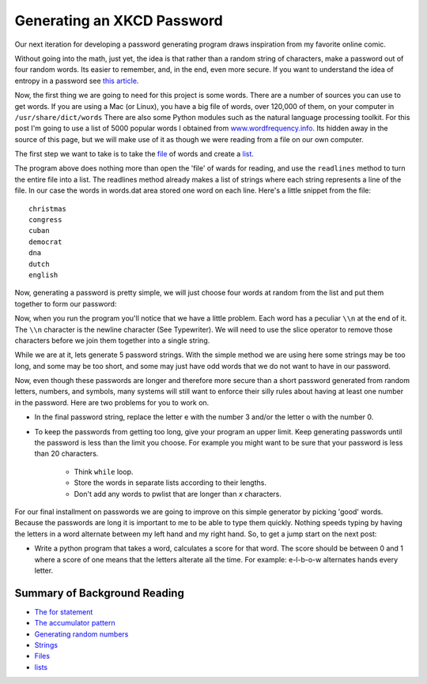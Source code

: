 Generating an XKCD Password
===========================

Our next iteration for developing a password generating program draws inspiration
from my favorite online comic.

.. image:: http://imgs.xkcd.com/comics/password_strength.png
   :width: 500


Without going into the math, just yet, the idea is that rather than a random
string of characters, make a password out of four random words.  Its easier to
remember, and, in the end,  even more secure.  If you want to understand the idea
of entropy in a password see `this article <http://en.wikipedia.org/wiki/Password_strength#Entropy_as_a_measure_of_password_strength>`_.

Now, the first thing we are going to need for this project is some words.  There
are a number of sources you can use to get words.  If you are using a Mac (or Linux), you
have a big file of words, over 120,000 of them, on your computer in ``/usr/share/dict/words``  There are
also some Python modules such as the natural language processing toolkit.  For
this post I'm going to use a list of 5000 popular words I obtained from
`www.wordfrequency.info <http://www.wordfrequency.info>`_.  Its hidden away in the source
of this page, but we will make use of it as though we were reading from a file on
our own computer.

.. raw:: html

    <pre id="words.dat" style="display:none">
    a
    abandon
    ability
    able
    abortion
    about
    about
    above
    above
    african
    african
    aids
    am
    american
    american
    arab
    arab
    asian
    bible
    british
    canadian
    catholic
    catholic
    ceo
    chinese
    christian
    christian
    christianity
    christmas
    congress
    cuban
    democrat
    dna
    dutch
    english
    english
    european
    european
    french
    french
    german
    german
    god
    greek
    hispanic
    i
    indian
    indian
    internet
    iraqi
    irish
    islam
    islamic
    israeli
    israeli
    italian
    japanese
    japanese
    jew
    jewish
    korean
    latin
    mexican
    mr
    mrs
    ms
    muslim
    muslim
    ok
    olympic
    olympics
    palestinian
    palestinian
    pc
    persian
    pm
    republican
    roman
    russian
    russian
    senate
    soviet
    spanish
    supreme
    t
    thanksgiving
    tv
    united
    abroad
    absence
    absolute
    absolutely
    absorb
    abstract
    abuse
    abuse
    academic
    accelerate
    accent
    accept
    acceptable
    acceptance
    access
    access
    accessible
    accident
    accommodate
    accompany
    accomplish
    accomplishment
    according
    account
    account
    accountability
    accounting
    accuracy
    accurate
    accurately
    accusation
    accuse
    achieve
    achievement
    acid
    acknowledge
    acquire
    acquisition
    across
    across
    act
    act
    action
    active
    actively
    activist
    activity
    actor
    actress
    actual
    actually
    ad
    adapt
    add
    added
    addition
    addition
    additional
    address
    address
    adequate
    adjust
    adjustment
    administer
    administration
    administrative
    administrator
    admire
    admission
    admit
    adolescent
    adopt
    adoption
    adult
    advance
    advance
    advanced
    advantage
    adventure
    advertising
    advice
    advise
    adviser
    advocate
    advocate
    aesthetic
    affair
    affect
    afford
    afraid
    after
    after
    afternoon
    afterward
    again
    against
    age
    age
    agency
    agenda
    agent
    aggression
    aggressive
    ago
    agree
    agreement
    agricultural
    agriculture
    ah
    ahead
    ahead
    aid
    aid
    aide
    aim
    aim
    air
    aircraft
    airline
    airplane
    airport
    aisle
    alarm
    album
    alcohol
    alien
    alike
    alive
    all
    all
    allegation
    alleged
    allegedly
    alley
    alliance
    allow
    ally
    almost
    alone
    alone
    along
    along
    alongside
    already
    also
    alter
    alternative
    alternative
    although
    altogether
    aluminum
    always
    amazing
    ambassador
    ambition
    ambitious
    amendment
    amid
    among
    amount
    analysis
    analyst
    analyze
    ancestor
    ancient
    and
    and
    angel
    anger
    angle
    angry
    animal
    ankle
    anniversary
    announce
    announcement
    annual
    annually
    anonymous
    another
    another
    answer
    answer
    anticipate
    anxiety
    anxious
    any
    any
    anybody
    anymore
    anyone
    anything
    anyway
    anywhere
    apart
    apart
    apartment
    apologize
    apology
    apparent
    apparently
    appeal
    appeal
    appear
    appearance
    apple
    application
    apply
    appoint
    appointment
    appreciate
    appreciation
    approach
    approach
    appropriate
    approval
    approve
    approximately
    architect
    architecture
    area
    arena
    argue
    argument
    arise
    arm
    arm
    armed
    army
    around
    around
    arrange
    arrangement
    array
    arrest
    arrest
    arrival
    arrive
    arrow
    art
    article
    articulate
    artifact
    artificial
    artist
    artistic
    as
    as
    as
    ash
    aside
    ask
    asleep
    aspect
    ass
    assault
    assemble
    assembly
    assert
    assess
    assessment
    asset
    assign
    assignment
    assist
    assistance
    assistant
    assistant
    associate
    associate
    associate
    associated
    association
    assume
    assumption
    assure
    astronomer
    at
    athlete
    athletic
    atmosphere
    atop
    attach
    attack
    attack
    attempt
    attempt
    attend
    attendance
    attention
    attitude
    attorney
    attract
    attraction
    attractive
    attribute
    auction
    audience
    aunt
    author
    authority
    authorize
    auto
    automatic
    automatically
    automobile
    autonomy
    availability
    available
    average
    average
    average
    avoid
    await
    awake
    award
    award
    aware
    awareness
    away
    away
    awful
    baby
    back
    back
    back
    background
    backyard
    bacteria
    bad
    badly
    bag
    bake
    balance
    balance
    balanced
    ball
    balloon
    ballot
    ban
    ban
    banana
    band
    bank
    banker
    banking
    bankruptcy
    bar
    bare
    barely
    barn
    barrel
    barrier
    base
    base
    baseball
    basement
    basic
    basically
    basis
    basket
    basketball
    bat
    bath
    bathroom
    battery
    battle
    battle
    bay
    be
    beach
    beam
    bean
    bear
    bear
    beard
    beast
    beat
    beat
    beautiful
    beauty
    because
    because
    become
    bed
    bedroom
    bee
    beef
    beer
    before
    before
    before
    beg
    begin
    beginning
    behalf
    behave
    behavior
    behavioral
    behind
    behind
    being
    belief
    believe
    bell
    belly
    belong
    below
    below
    belt
    bench
    bend
    beneath
    benefit
    benefit
    beside
    besides
    besides
    best
    best
    bet
    bet
    better
    better
    between
    beyond
    beyond
    bias
    bicycle
    bid
    big
    bike
    bill
    billion
    bind
    biography
    biological
    biology
    bird
    birth
    birthday
    bishop
    bit
    bit
    bite
    bite
    bitter
    black
    black
    blade
    blame
    blank
    blanket
    blast
    blend
    bless
    blessing
    blind
    blink
    block
    block
    blond
    blood
    bloody
    blow
    blow
    blue
    blue
    board
    boast
    boat
    body
    boil
    bold
    bolt
    bomb
    bomb
    bombing
    bond
    bone
    bonus
    book
    boom
    boost
    boot
    booth
    border
    boring
    born
    borrow
    boss
    both
    both
    bother
    bottle
    bottom
    bottom
    bounce
    boundary
    bow
    bow
    bowl
    box
    boy
    boyfriend
    brain
    brake
    branch
    brand
    brave
    bread
    break
    break
    breakfast
    breast
    breath
    breathe
    breathing
    breeze
    brick
    bride
    bridge
    brief
    briefly
    bright
    brilliant
    bring
    broad
    broadcast
    broadcast
    broken
    broker
    bronze
    brother
    brown
    brush
    brush
    brutal
    bubble
    buck
    bucket
    buddy
    budget
    bug
    build
    builder
    building
    bulb
    bulk
    bull
    bullet
    bunch
    burden
    bureau
    burn
    burning
    burst
    bury
    bus
    bush
    business
    businessman
    busy
    but
    but
    butt
    butter
    butterfly
    button
    buy
    buyer
    by
    by
    cab
    cabin
    cabinet
    cable
    cage
    cake
    calculate
    calculation
    calendar
    call
    call
    calm
    calm
    camera
    camp
    campaign
    campus
    can
    can
    cancel
    cancer
    candidate
    candle
    candy
    canvas
    cap
    capability
    capable
    capacity
    capital
    captain
    capture
    car
    carbohydrate
    carbon
    card
    care
    care
    career
    careful
    carefully
    cargo
    carpet
    carrier
    carrot
    carry
    cart
    cartoon
    carve
    case
    case
    cash
    casino
    cast
    cast
    casual
    casualty
    cat
    catalog
    catch
    catch
    category
    cattle
    cause
    cause
    cave
    cease
    ceiling
    celebrate
    celebration
    celebrity
    cell
    cemetery
    center
    central
    century
    ceremony
    certain
    certainly
    chain
    chair
    chairman
    challenge
    challenge
    chamber
    champion
    championship
    chance
    change
    change
    changing
    channel
    chaos
    chapter
    character
    characteristic
    characterize
    charge
    charge
    charge
    charity
    charm
    chart
    charter
    chase
    cheap
    cheat
    check
    check
    cheek
    cheer
    cheese
    chef
    chemical
    chemical
    chemistry
    chest
    chew
    chicken
    chief
    chief
    child
    childhood
    chill
    chin
    chip
    chocolate
    choice
    cholesterol
    choose
    chop
    chronic
    chunk
    church
    cigarette
    circle
    circle
    circuit
    circumstance
    cite
    citizen
    citizenship
    city
    civic
    civil
    civilian
    civilian
    civilization
    claim
    claim
    class
    classic
    classical
    classify
    classroom
    clay
    clean
    clean
    clear
    clear
    clearly
    clerk
    click
    client
    cliff
    climate
    climb
    cling
    clinic
    clinical
    clip
    clock
    close
    close
    close
    closed
    closely
    closer
    closest
    closet
    cloth
    clothes
    clothing
    cloud
    club
    clue
    cluster
    coach
    coach
    coal
    coalition
    coast
    coastal
    coat
    cocaine
    code
    coffee
    cognitive
    coin
    cold
    cold
    collaboration
    collapse
    collapse
    collar
    colleague
    collect
    collection
    collective
    collector
    college
    colonial
    colony
    color
    color
    colorful
    column
    columnist
    combat
    combination
    combine
    combined
    come
    comedy
    comfort
    comfortable
    coming
    command
    command
    commander
    comment
    comment
    commercial
    commission
    commissioner
    commit
    commitment
    committee
    commodity
    common
    commonly
    communicate
    communication
    community
    companion
    company
    comparable
    compare
    comparison
    compel
    compelling
    compensation
    compete
    competition
    competitive
    competitor
    complain
    complaint
    complete
    complete
    completely
    complex
    complex
    complexity
    compliance
    complicated
    comply
    component
    compose
    composition
    compound
    comprehensive
    comprise
    compromise
    compromise
    computer
    concede
    conceive
    concentrate
    concentration
    concept
    conception
    concern
    concern
    concerned
    concerning
    concert
    conclude
    conclusion
    concrete
    condemn
    condition
    conduct
    conduct
    conference
    confess
    confession
    confidence
    confident
    confirm
    conflict
    confront
    confrontation
    confuse
    confusion
    congressional
    connect
    connection
    conscience
    conscious
    consciousness
    consecutive
    consensus
    consent
    consequence
    consequently
    conservation
    conservative
    conservative
    consider
    considerable
    considerably
    consideration
    consist
    consistent
    consistently
    conspiracy
    constant
    constantly
    constitute
    constitution
    constitutional
    constraint
    construct
    construction
    consult
    consultant
    consume
    consumer
    consumption
    contact
    contact
    contain
    container
    contemplate
    contemporary
    contend
    content
    content
    contest
    context
    continent
    continue
    continued
    continuing
    continuous
    contract
    contractor
    contrast
    contribute
    contribution
    contributor
    control
    control
    controversial
    controversy
    convenience
    convention
    conventional
    conversation
    conversion
    convert
    convey
    convict
    conviction
    convince
    convinced
    cook
    cook
    cookie
    cooking
    cool
    cool
    cooperate
    cooperation
    cooperative
    coordinate
    coordinator
    cop
    cope
    copy
    copy
    cord
    core
    corn
    corner
    corporate
    corporation
    correct
    correct
    correctly
    correlation
    correspondent
    corridor
    corruption
    cost
    cost
    costly
    costume
    cottage
    cotton
    couch
    could
    council
    counsel
    counseling
    counselor
    count
    count
    counter
    counter
    counterpart
    country
    county
    coup
    couple
    courage
    course
    course
    court
    courtroom
    cousin
    cover
    cover
    coverage
    cow
    crack
    crack
    craft
    crash
    crash
    crawl
    crazy
    cream
    create
    creation
    creative
    creativity
    creature
    credibility
    credit
    credit
    crew
    crime
    criminal
    criminal
    crisis
    criteria
    critic
    critical
    criticism
    criticize
    crop
    cross
    cross
    crowd
    crowd
    crowded
    crucial
    cruel
    cruise
    crush
    cry
    cry
    crystal
    cue
    cultural
    culture
    cup
    cure
    cure
    curiosity
    curious
    currency
    current
    currently
    curriculum
    curtain
    curve
    custody
    custom
    customer
    cut
    cut
    cute
    cycle
    dad
    daily
    daily
    dam
    damage
    damage
    damn
    dance
    dance
    dancer
    dancing
    danger
    dangerous
    dare
    dark
    dark
    darkness
    data
    database
    date
    date
    daughter
    dawn
    day
    dead
    deadline
    deadly
    deal
    deal
    dealer
    dear
    death
    debate
    debate
    debris
    debt
    debut
    decade
    decent
    decide
    decision
    deck
    declare
    decline
    decline
    decorate
    decrease
    dedicate
    deem
    deep
    deep
    deeply
    deer
    defeat
    defeat
    defend
    defendant
    defender
    defense
    defensive
    deficit
    define
    definitely
    definition
    degree
    delay
    delay
    deliberately
    delicate
    delight
    deliver
    delivery
    demand
    demand
    democracy
    democratic
    demographic
    demonstrate
    demonstration
    denial
    dense
    density
    deny
    depart
    department
    departure
    depend
    dependent
    depending
    depict
    deploy
    deposit
    depressed
    depression
    depth
    deputy
    derive
    descend
    describe
    description
    desert
    deserve
    design
    design
    designer
    desire
    desire
    desk
    desperate
    desperately
    despite
    dessert
    destination
    destroy
    destruction
    detail
    detailed
    detect
    detective
    determination
    determine
    devastating
    develop
    developer
    developing
    development
    developmental
    device
    devil
    devote
    diabetes
    diagnose
    diagnosis
    dialogue
    diamond
    diary
    dictate
    die
    diet
    differ
    difference
    different
    differently
    difficult
    difficulty
    dig
    digital
    dignity
    dilemma
    dimension
    diminish
    dining
    dinner
    dip
    diplomat
    diplomatic
    direct
    direct
    direction
    directly
    director
    dirt
    dirty
    disability
    disabled
    disagree
    disappear
    disappointed
    disappointment
    disaster
    disc
    discipline
    disclose
    discount
    discourage
    discourse
    discover
    discovery
    discrimination
    discuss
    discussion
    disease
    dish
    disk
    dismiss
    disorder
    display
    display
    dispute
    dissolve
    distance
    distant
    distinct
    distinction
    distinctive
    distinguish
    distract
    distribute
    distribution
    district
    disturb
    disturbing
    diverse
    diversity
    divide
    divine
    division
    divorce
    divorce
    do
    dock
    doctor
    doctrine
    document
    document
    documentary
    dog
    doll
    domain
    domestic
    dominant
    dominate
    donate
    donation
    donor
    door
    doorway
    dose
    dot
    double
    double
    doubt
    doubt
    dough
    down
    down
    downtown
    downtown
    dozen
    draft
    draft
    drag
    drain
    drama
    dramatic
    dramatically
    draw
    drawer
    drawing
    dream
    dream
    dress
    dress
    dried
    drift
    drill
    drink
    drink
    drinking
    drive
    drive
    driver
    driveway
    driving
    drop
    drop
    drown
    drug
    drum
    drunk
    dry
    dry
    duck
    due
    due
    dumb
    dump
    during
    dust
    duty
    dying
    dynamic
    dynamics
    e
    each
    each
    eager
    ear
    early
    early
    earn
    earnings
    earth
    earthquake
    ease
    ease
    easily
    east
    eastern
    easy
    easy
    eat
    eating
    echo
    ecological
    economic
    economically
    economics
    economist
    economy
    ecosystem
    edge
    edit
    edition
    editor
    educate
    education
    educational
    educator
    effect
    effective
    effectively
    effectiveness
    efficiency
    efficient
    effort
    egg
    ego
    eight
    eighth
    either
    either
    elaborate
    elbow
    elder
    elderly
    elect
    election
    electric
    electrical
    electricity
    electronic
    electronics
    elegant
    element
    elementary
    elephant
    elevator
    eleven
    eligible
    eliminate
    elite
    else
    elsewhere
    embarrassed
    embrace
    emerge
    emergency
    emerging
    emission
    emotion
    emotional
    emotionally
    emphasis
    emphasize
    empire
    employ
    employee
    employer
    employment
    empty
    enable
    enact
    encounter
    encounter
    encourage
    encouraging
    end
    end
    endless
    endorse
    endure
    enemy
    energy
    enforce
    enforcement
    engage
    engagement
    engine
    engineer
    engineering
    enhance
    enjoy
    enormous
    enough
    enough
    enroll
    ensure
    enter
    enterprise
    entertainment
    enthusiasm
    entire
    entirely
    entitle
    entity
    entrance
    entrepreneur
    entry
    envelope
    environment
    environmental
    envision
    epidemic
    episode
    equal
    equality
    equally
    equation
    equip
    equipment
    equity
    equivalent
    era
    error
    escape
    escape
    especially
    essay
    essence
    essential
    essentially
    establish
    establishment
    estate
    estimate
    estimate
    estimated
    etc
    ethical
    ethics
    ethnic
    evaluate
    evaluation
    even
    even
    evening
    event
    eventually
    ever
    every
    everybody
    everyday
    everyone
    everything
    everywhere
    evidence
    evident
    evil
    evil
    evolution
    evolve
    exact
    exactly
    exam
    examination
    examine
    example
    exceed
    excellent
    except
    except
    exception
    excessive
    exchange
    exchange
    excited
    excitement
    exciting
    exclude
    exclusive
    exclusively
    excuse
    excuse
    execute
    execution
    executive
    exercise
    exercise
    exhaust
    exhibit
    exhibit
    exhibition
    exist
    existence
    existing
    exit
    exotic
    expand
    expansion
    expect
    expectation
    expected
    expedition
    expense
    expensive
    experience
    experience
    experienced
    experiment
    experimental
    expert
    expertise
    explain
    explanation
    explicit
    explode
    exploit
    exploration
    explore
    explosion
    export
    expose
    exposure
    express
    expression
    extend
    extended
    extension
    extensive
    extent
    external
    extra
    extraordinary
    extreme
    extremely
    eye
    eyebrow
    fabric
    face
    face
    facilitate
    facility
    fact
    factor
    factory
    faculty
    fade
    fail
    failure
    faint
    fair
    fairly
    faith
    fall
    fall
    false
    fame
    familiar
    family
    famous
    fan
    fantastic
    fantasy
    far
    far
    far
    fare
    farm
    farmer
    fascinating
    fashion
    fast
    fast
    faster
    fat
    fat
    fatal
    fate
    father
    fatigue
    fault
    favor
    favor
    favor
    favorable
    favorite
    favorite
    fear
    fear
    feather
    feature
    feature
    federal
    fee
    feed
    feedback
    feel
    feel
    feeling
    fellow
    fellow
    female
    female
    feminist
    fence
    festival
    fever
    few
    fewer
    fiber
    fiction
    field
    fierce
    fifteen
    fifth
    fifty
    fight
    fight
    fighter
    fighting
    figure
    figure
    file
    file
    fill
    film
    filter
    final
    final
    finally
    finance
    finance
    financial
    find
    finding
    fine
    finger
    finish
    finish
    fire
    fire
    firm
    firm
    firmly
    first
    first
    fiscal
    fish
    fish
    fisherman
    fishing
    fist
    fit
    fit
    fitness
    five
    fix
    fixed
    flag
    flame
    flash
    flash
    flat
    flavor
    flee
    fleet
    flesh
    flexibility
    flexible
    flight
    flip
    float
    flood
    flood
    floor
    flour
    flow
    flow
    flower
    fluid
    fly
    fly
    flying
    focus
    focus
    fog
    fold
    folk
    follow
    following
    food
    fool
    foot
    football
    for
    for
    forbid
    force
    force
    forehead
    foreign
    foreigner
    forest
    forever
    forget
    forgive
    fork
    form
    form
    formal
    format
    formation
    former
    formerly
    formula
    forth
    fortunately
    fortune
    forty
    forum
    forward
    foster
    found
    foundation
    founder
    four
    fourth
    fraction
    fragile
    fragment
    frame
    frame
    framework
    franchise
    frankly
    fraud
    free
    free
    freedom
    freely
    freeze
    frequency
    frequent
    frequently
    fresh
    freshman
    friend
    friendly
    friendship
    from
    front
    front
    front
    frontier
    frown
    frozen
    fruit
    frustrate
    frustration
    fucking
    fuel
    full
    full
    fully
    fun
    fun
    function
    function
    functional
    fund
    fund
    fundamental
    funding
    funeral
    funny
    fur
    furniture
    furthermore
    future
    future
    gain
    gain
    galaxy
    gallery
    game
    gang
    gap
    garage
    garbage
    garden
    garlic
    gas
    gasoline
    gate
    gather
    gathering
    gay
    gaze
    gaze
    gear
    gender
    gene
    general
    general
    general
    generally
    generate
    generation
    generous
    genetic
    genius
    genre
    gentle
    gentleman
    gently
    genuine
    gesture
    get
    ghost
    giant
    giant
    gift
    gifted
    girl
    girlfriend
    give
    given
    glad
    glance
    glance
    glass
    glimpse
    global
    globe
    glory
    glove
    go
    goal
    goat
    gold
    golden
    golf
    good
    good
    govern
    government
    governor
    grab
    grace
    grade
    gradually
    graduate
    graduate
    graduation
    grain
    grand
    grandchild
    grandfather
    grandmother
    grandparent
    grant
    grant
    grape
    grasp
    grass
    grateful
    grave
    gravity
    gray
    great
    greatest
    greatly
    green
    green
    greet
    grief
    grin
    grin
    grip
    grocery
    gross
    ground
    group
    grow
    growing
    growth
    guarantee
    guarantee
    guard
    guard
    guess
    guest
    guidance
    guide
    guide
    guideline
    guilt
    guilty
    guitar
    gun
    gut
    guy
    gym
    ha
    habit
    habitat
    hair
    half
    half
    halfway
    hall
    hallway
    hand
    hand
    handful
    handle
    handle
    handsome
    hang
    happen
    happily
    happiness
    happy
    harassment
    hard
    hard
    hardly
    hardware
    harm
    harm
    harmony
    harsh
    harvest
    harvest
    hat
    hate
    haul
    have
    hay
    hazard
    he
    head
    head
    headache
    headline
    headquarters
    heal
    health
    health
    health
    health
    health
    healthy
    hear
    hearing
    heart
    heat
    heat
    heaven
    heavily
    heavy
    heel
    height
    helicopter
    hell
    hello
    helmet
    help
    help
    helpful
    hence
    her
    her
    herb
    here
    heritage
    hero
    hers
    herself
    hesitate
    hey
    hi
    hidden
    hide
    high
    high
    high
    highlight
    highly
    highway
    hike
    hill
    him
    himself
    hint
    hip
    hire
    his
    his
    historian
    historic
    historical
    historically
    history
    hit
    hit
    hockey
    hold
    hold
    hole
    holiday
    holy
    home
    home
    homeland
    homeless
    homework
    honest
    honestly
    honey
    honor
    honor
    hook
    hook
    hope
    hope
    hopefully
    horizon
    hormone
    horn
    horrible
    horror
    horse
    hospital
    host
    host
    hostage
    hostile
    hot
    hotel
    hour
    house
    house
    household
    housing
    how
    however
    hug
    huge
    huh
    human
    human
    humanity
    humor
    hundred
    hunger
    hungry
    hunt
    hunter
    hunting
    hurricane
    hurry
    hurt
    husband
    hypothesis
    ice
    icon
    idea
    ideal
    ideal
    identical
    identification
    identify
    identity
    ideological
    ideology
    ie
    if
    ignore
    ill
    illegal
    illness
    illusion
    illustrate
    image
    imagination
    imagine
    immediate
    immediately
    immigrant
    immigrant
    immigration
    immune
    impact
    implement
    implementation
    implication
    imply
    import
    importance
    important
    importantly
    impose
    impossible
    impress
    impression
    impressive
    improve
    improved
    improvement
    impulse
    in
    in
    in
    incentive
    incident
    include
    including
    income
    incorporate
    increase
    increase
    increased
    increasing
    increasingly
    incredible
    incredibly
    indeed
    independence
    independent
    index
    indicate
    indication
    indicator
    indigenous
    individual
    individual
    industrial
    industry
    inevitable
    inevitably
    infant
    infection
    inflation
    influence
    influence
    influential
    inform
    informal
    information
    infrastructure
    ingredient
    inherent
    inherit
    initial
    initially
    initiate
    initiative
    injure
    injury
    inmate
    inner
    innocent
    innovation
    innovative
    input
    inquiry
    insect
    insert
    inside
    inside
    inside
    insight
    insist
    inspection
    inspector
    inspiration
    inspire
    install
    installation
    instance
    instant
    instant
    instantly
    instead
    instead
    instinct
    institution
    institutional
    instruct
    instruction
    instructional
    instructor
    instrument
    insurance
    intact
    integrate
    integrated
    integration
    integrity
    intellectual
    intellectual
    intelligence
    intelligent
    intend
    intense
    intensity
    intent
    intention
    interact
    interaction
    interest
    interested
    interesting
    interfere
    interior
    interior
    internal
    international
    interpret
    interpretation
    interrupt
    interval
    intervention
    interview
    interview
    intimate
    into
    introduce
    introduction
    invade
    invasion
    invent
    invention
    inventory
    invest
    investigate
    investigation
    investigator
    investment
    investor
    invisible
    invitation
    invite
    involve
    involved
    involvement
    iron
    ironically
    irony
    island
    isolate
    isolated
    isolation
    issue
    issue
    it
    item
    its
    itself
    jacket
    jail
    jar
    jaw
    jazz
    jeans
    jet
    jewelry
    job
    join
    joint
    joke
    joke
    journal
    journalism
    journalist
    journey
    joy
    judge
    judge
    judgment
    judicial
    juice
    jump
    jump
    jungle
    junior
    jurisdiction
    juror
    jury
    just
    just
    justice
    justify
    keep
    key
    key
    kick
    kid
    kid
    kill
    killer
    killing
    kind
    kind
    king
    kingdom
    kiss
    kiss
    kit
    kitchen
    knee
    kneel
    knife
    knock
    know
    knowledge
    known
    lab
    label
    label
    labor
    laboratory
    lack
    lack
    ladder
    lady
    lake
    lamp
    land
    land
    landing
    landmark
    landscape
    lane
    language
    lap
    large
    largely
    laser
    last
    last
    last
    late
    late
    lately
    later
    later
    latter
    laugh
    laugh
    laughter
    launch
    launch
    laundry
    law
    lawmaker
    lawn
    lawsuit
    lawyer
    lay
    layer
    lead
    lead
    leader
    leadership
    leading
    leaf
    league
    lean
    leap
    learn
    learning
    least
    leather
    leave
    leave
    lecture
    left
    leg
    legacy
    legal
    legally
    legend
    legislation
    legislative
    legislator
    legislature
    legitimate
    lemon
    lend
    length
    lens
    less
    less
    lesson
    let
    letter
    level
    level
    liability
    liberal
    liberal
    liberty
    library
    license
    lid
    lie
    lie
    life
    lifestyle
    lifetime
    lift
    light
    light
    light
    light
    lighting
    lightly
    lightning
    like
    like
    like
    like
    like
    likelihood
    likely
    likely
    likewise
    limb
    limit
    limit
    limitation
    limited
    line
    line
    link
    link
    lion
    lip
    liquid
    liquid
    list
    list
    listen
    listener
    literally
    literary
    literature
    little
    little
    little
    live
    live
    liver
    living
    living
    load
    load
    loan
    lobby
    local
    locate
    location
    lock
    lock
    log
    logic
    logical
    lonely
    long
    long
    long
    long
    longtime
    look
    look
    loop
    loose
    lose
    loss
    lost
    lot
    lot
    lot
    lot
    lot
    lots
    loud
    loud
    love
    love
    lovely
    lover
    low
    low
    lower
    loyal
    loyalty
    luck
    lucky
    lunch
    lung
    machine
    mad
    magazine
    magic
    magic
    magnetic
    magnitude
    mail
    main
    mainly
    mainstream
    maintain
    maintenance
    major
    major
    majority
    make
    maker
    makeup
    male
    male
    mall
    man
    manage
    management
    manager
    managing
    mandate
    manipulate
    manner
    mansion
    manual
    manufacturer
    manufacturing
    many
    map
    marble
    march
    margin
    marine
    mark
    mark
    marker
    market
    market
    marketing
    marketplace
    marriage
    married
    marry
    mask
    mass
    mass
    massive
    master
    match
    match
    mate
    material
    math
    mathematics
    matter
    matter
    matter
    maximum
    may
    maybe
    mayor
    me
    meal
    mean
    mean
    mean
    meaning
    meaningful
    meantime
    meanwhile
    measure
    measure
    measurement
    meat
    mechanic
    mechanical
    mechanism
    medal
    media
    medical
    medication
    medicine
    medium
    medium
    meet
    meeting
    melt
    member
    membership
    memory
    mental
    mentally
    mention
    mention
    mentor
    menu
    merchant
    mere
    merely
    merit
    mess
    message
    metal
    metaphor
    meter
    method
    metropolitan
    middle
    middle
    middle
    midnight
    midst
    might
    migration
    mild
    military
    military
    milk
    mill
    million
    mind
    mind
    mine
    mine
    mineral
    minimal
    minimize
    minimum
    minimum
    minister
    ministry
    minor
    minority
    minute
    miracle
    mirror
    miss
    missile
    missing
    mission
    missionary
    mistake
    mix
    mix
    mixed
    mixture
    mm
    mobile
    mode
    model
    model
    moderate
    modern
    modest
    modify
    molecule
    mom
    moment
    momentum
    money
    monitor
    monitor
    monkey
    monster
    month
    monthly
    monument
    mood
    moon
    moral
    more
    more
    moreover
    morning
    mortality
    mortgage
    most
    most
    mostly
    mother
    motion
    motivate
    motivation
    motive
    motor
    mount
    mountain
    mouse
    mouth
    move
    move
    movement
    movie
    much
    much
    mud
    multiple
    municipal
    murder
    murder
    muscle
    museum
    mushroom
    music
    musical
    musician
    must
    mutter
    mutual
    my
    myself
    mysterious
    mystery
    myth
    n
    n
    nail
    naked
    name
    name
    narrative
    narrow
    nasty
    nation
    national
    nationwide
    native
    natural
    naturally
    nature
    naval
    near
    near
    near
    nearby
    nearby
    nearly
    neat
    necessarily
    necessary
    necessity
    neck
    need
    need
    needle
    negative
    negotiate
    negotiation
    neighbor
    neighborhood
    neighboring
    neither
    neither
    nerve
    nervous
    nest
    net
    net
    network
    neutral
    never
    nevertheless
    new
    newly
    news
    newspaper
    next
    next
    nice
    night
    nightmare
    nine
    no
    no
    no
    no
    no
    nobody
    nod
    noise
    nomination
    nominee
    none
    nonetheless
    nonprofit
    noon
    nor
    norm
    normal
    normally
    north
    northeast
    northern
    northwest
    nose
    not
    not
    note
    note
    notebook
    nothing
    notice
    notice
    notion
    novel
    now
    now
    nowhere
    nuclear
    number
    numerous
    nurse
    nut
    nutrient
    o
    o
    o
    o
    o
    oak
    object
    object
    objection
    objective
    obligation
    observation
    observe
    observer
    obstacle
    obtain
    obvious
    obviously
    occasion
    occasional
    occasionally
    occupation
    occupy
    occur
    ocean
    odd
    odds
    of
    off
    off
    offender
    offense
    offensive
    offer
    offer
    offering
    office
    officer
    official
    official
    officially
    often
    oh
    oil
    ok
    okay
    okay
    old
    old
    on
    on
    once
    once
    one
    one
    one
    one
    ongoing
    onion
    online
    online
    only
    only
    onto
    open
    open
    opening
    openly
    opera
    operate
    operating
    operation
    operator
    opinion
    opponent
    opportunity
    oppose
    opposed
    opposite
    opposition
    opt
    optimistic
    option
    or
    oral
    orange
    orange
    orbit
    order
    order
    ordinary
    organ
    organic
    organism
    organization
    organizational
    organize
    organized
    orientation
    origin
    original
    originally
    other
    other
    other
    others
    otherwise
    ought
    our
    ours
    ourselves
    out
    out
    outcome
    outdoor
    outfit
    outlet
    outline
    output
    outside
    outside
    outside
    outsider
    outstanding
    oven
    over
    over
    overall
    overall
    overcome
    overlook
    overnight
    oversee
    overwhelm
    overwhelming
    owe
    own
    own
    owner
    ownership
    oxygen
    pace
    pack
    pack
    package
    pad
    page
    pain
    painful
    paint
    paint
    painter
    painting
    pair
    palace
    pale
    palm
    pan
    panel
    panic
    pant
    paper
    parade
    parent
    parental
    parish
    park
    park
    parking
    part
    part
    part
    partial
    partially
    participant
    participate
    participation
    particle
    particular
    particular
    particularly
    partly
    partner
    partnership
    party
    pass
    pass
    passage
    passenger
    passing
    passion
    past
    past
    past
    past
    pasta
    pastor
    pat
    patch
    patent
    path
    patience
    patient
    patient
    patrol
    patron
    pattern
    pause
    pause
    pay
    pay
    payment
    peace
    peaceful
    peak
    peanut
    peasant
    peel
    peer
    peer
    pen
    penalty
    pencil
    pension
    people
    pepper
    per
    perceive
    perceived
    percentage
    perception
    perfect
    perfectly
    perform
    performance
    performer
    perhaps
    period
    permanent
    permission
    permit
    permit
    persist
    person
    personal
    personality
    personally
    personnel
    perspective
    persuade
    pet
    phase
    phenomenon
    philosophical
    philosophy
    phone
    photo
    photograph
    photograph
    photographer
    photography
    phrase
    physical
    physically
    physician
    physics
    piano
    pick
    pickup
    picture
    picture
    pie
    piece
    pig
    pile
    pile
    pill
    pillow
    pilot
    pin
    pine
    pink
    pioneer
    pipe
    pistol
    pit
    pitch
    pitch
    pitcher
    pizza
    place
    place
    placement
    plain
    plain
    plaintiff
    plan
    plan
    plane
    planet
    planner
    planning
    plant
    plant
    plastic
    plate
    platform
    play
    play
    player
    playoff
    plea
    plead
    pleasant
    please
    please
    pleased
    pleasure
    plenty
    plot
    plunge
    plus
    pocket
    poem
    poet
    poetry
    point
    point
    poke
    pole
    police
    policeman
    policy
    political
    politically
    politician
    politics
    poll
    pollution
    pond
    pool
    poor
    pop
    pop
    popular
    popularity
    population
    porch
    pork
    port
    portfolio
    portion
    portrait
    portray
    pose
    position
    position
    positive
    possess
    possession
    possibility
    possible
    possibly
    post
    post
    poster
    pot
    potato
    potential
    potential
    potentially
    pound
    pound
    pour
    poverty
    powder
    power
    powerful
    practical
    practically
    practice
    practice
    practitioner
    praise
    praise
    pray
    prayer
    preach
    precious
    precise
    precisely
    predator
    predict
    prediction
    prefer
    preference
    pregnancy
    pregnant
    preliminary
    premise
    premium
    preparation
    prepare
    prescription
    presence
    present
    present
    present
    presentation
    preserve
    presidency
    president
    presidential
    press
    press
    pressure
    presumably
    pretend
    pretty
    pretty
    prevail
    prevent
    prevention
    previous
    previously
    price
    pride
    priest
    primarily
    primary
    primary
    prime
    principal
    principal
    principle
    print
    print
    prior
    prior
    priority
    prison
    prisoner
    privacy
    private
    privately
    privilege
    prize
    pro
    pro
    probably
    problem
    procedure
    proceed
    process
    process
    processing
    processor
    proclaim
    produce
    producer
    product
    production
    productive
    productivity
    profession
    professional
    professional
    professor
    profile
    profit
    profound
    program
    program
    programming
    progress
    progressive
    prohibit
    project
    project
    projection
    prominent
    promise
    promise
    promising
    promote
    promotion
    prompt
    proof
    proper
    properly
    property
    proportion
    proposal
    propose
    proposed
    prosecution
    prosecutor
    prospect
    protect
    protection
    protective
    protein
    protest
    protest
    protocol
    proud
    prove
    provide
    provided
    provider
    province
    provision
    provoke
    psychological
    psychologist
    psychology
    public
    public
    public
    publication
    publicity
    publicly
    publish
    publisher
    pull
    pulse
    pump
    pump
    punch
    punish
    punishment
    purchase
    purchase
    pure
    purple
    purpose
    purse
    pursue
    pursuit
    push
    put
    puzzle
    qualify
    quality
    quantity
    quarter
    quarterback
    queen
    quest
    question
    question
    questionnaire
    quick
    quickly
    quiet
    quietly
    quit
    quite
    quote
    quote
    rabbit
    race
    race
    racial
    racism
    rack
    radar
    radiation
    radical
    radio
    rage
    rail
    railroad
    rain
    rain
    raise
    rally
    ranch
    random
    range
    range
    rank
    rank
    rape
    rapid
    rapidly
    rare
    rarely
    rat
    rate
    rate
    rather
    rather
    rather
    rating
    ratio
    rational
    raw
    re
    reach
    reach
    react
    reaction
    read
    reader
    readily
    reading
    ready
    real
    realistic
    reality
    realize
    really
    realm
    rear
    reason
    reasonable
    rebel
    rebuild
    recall
    receive
    receiver
    recent
    recently
    reception
    recession
    recipe
    recipient
    recognition
    recognize
    recommend
    recommendation
    record
    record
    recording
    recover
    recovery
    recruit
    red
    reduce
    reduction
    refer
    reference
    reflect
    reflection
    reform
    refrigerator
    refuge
    refugee
    refuse
    regain
    regard
    regard
    regard
    regarding
    regardless
    regime
    region
    regional
    register
    regret
    regular
    regularly
    regulate
    regulation
    regulator
    regulatory
    rehabilitation
    reinforce
    reject
    relate
    related
    relation
    relationship
    relative
    relative
    relatively
    relax
    release
    release
    relevant
    reliability
    reliable
    relief
    relieve
    religion
    religious
    reluctant
    rely
    remain
    remaining
    remark
    remark
    remarkable
    remember
    remind
    reminder
    remote
    removal
    remove
    render
    rent
    rent
    rental
    repair
    repair
    repeat
    repeatedly
    replace
    replacement
    reply
    report
    report
    reportedly
    reporter
    reporting
    represent
    representation
    representative
    representative
    republic
    republican
    reputation
    request
    request
    require
    required
    requirement
    rescue
    rescue
    research
    research
    researcher
    resemble
    reservation
    reserve
    reserve
    residence
    resident
    residential
    resign
    resist
    resistance
    resolution
    resolve
    resort
    resource
    respect
    respect
    respect
    respectively
    respond
    respondent
    response
    response
    responsibility
    responsible
    rest
    rest
    restaurant
    restore
    restrict
    restriction
    result
    result
    resume
    retail
    retailer
    retain
    retire
    retired
    retirement
    retreat
    return
    return
    reveal
    revelation
    revenue
    reverse
    review
    review
    revolution
    revolutionary
    reward
    reward
    rhetoric
    rhythm
    rib
    ribbon
    rice
    rich
    rid
    ride
    ride
    rider
    ridge
    ridiculous
    rifle
    right
    right
    right
    rim
    ring
    ring
    riot
    rip
    rise
    rise
    risk
    risk
    risky
    ritual
    rival
    river
    road
    robot
    rock
    rock
    rocket
    rod
    role
    roll
    roll
    rolling
    romance
    romantic
    roof
    room
    root
    root
    rope
    rose
    rough
    roughly
    round
    round
    round
    route
    routine
    routinely
    row
    royal
    rub
    rubber
    ruin
    rule
    rule
    ruling
    rumor
    run
    run
    runner
    running
    running
    rural
    rush
    rush
    sack
    sacred
    sacrifice
    sacrifice
    sad
    safe
    safely
    safety
    sail
    sake
    salad
    salary
    sale
    sales
    salmon
    salt
    same
    sample
    sanction
    sand
    sandwich
    satellite
    satisfaction
    satisfy
    sauce
    save
    saving
    say
    scale
    scan
    scandal
    scare
    scared
    scary
    scatter
    scenario
    scene
    scent
    schedule
    schedule
    scheme
    scholar
    scholarship
    school
    science
    scientific
    scientist
    scope
    score
    score
    scramble
    scratch
    scream
    screen
    screen
    screening
    screw
    script
    sculpture
    sea
    seal
    seal
    search
    search
    season
    seat
    seat
    second
    second
    secondary
    secret
    secret
    secretary
    section
    sector
    secular
    secure
    secure
    security
    see
    seed
    seek
    seem
    seemingly
    segment
    seize
    seldom
    select
    selected
    selection
    self
    self
    sell
    seller
    seminar
    senator
    send
    senior
    senior
    sensation
    sense
    sense
    sensitive
    sensitivity
    sensor
    sentence
    sentiment
    separate
    separate
    separation
    sequence
    series
    serious
    seriously
    servant
    serve
    service
    serving
    session
    set
    set
    setting
    settle
    settlement
    seven
    seventh
    several
    severe
    severely
    sex
    sexual
    sexuality
    sexually
    sexy
    shade
    shadow
    shake
    shall
    shallow
    shame
    shape
    shape
    share
    share
    shared
    shareholder
    shark
    sharp
    sharply
    she
    shed
    sheep
    sheer
    sheet
    shelf
    shell
    shelter
    shift
    shift
    shine
    ship
    ship
    shirt
    shit
    shock
    shock
    shoe
    shoot
    shooting
    shop
    shop
    shopping
    shore
    short
    short
    short
    shortage
    shortly
    shorts
    shot
    should
    shoulder
    shout
    shove
    show
    show
    shower
    shrimp
    shrink
    shrug
    shut
    shuttle
    shy
    sibling
    sick
    side
    sidewalk
    sigh
    sight
    sign
    sign
    signal
    signal
    signature
    significance
    significant
    significantly
    silence
    silent
    silk
    silly
    silver
    similar
    similarity
    similarly
    simple
    simply
    simultaneously
    sin
    since
    since
    since
    sing
    singer
    single
    sink
    sink
    sir
    sister
    sit
    site
    situation
    six
    sixth
    size
    ski
    skill
    skilled
    skin
    skip
    skirt
    skull
    sky
    slam
    slap
    slave
    slavery
    sleep
    sleep
    sleeve
    slice
    slice
    slide
    slide
    slight
    slightly
    slip
    slope
    slot
    slow
    slow
    slowly
    small
    smart
    smell
    smell
    smile
    smile
    smoke
    smoke
    smooth
    snake
    snap
    sneak
    snow
    so
    so
    so
    soak
    soap
    soar
    soccer
    social
    socially
    society
    sock
    sodium
    sofa
    soft
    soften
    softly
    software
    soil
    solar
    soldier
    sole
    solely
    solid
    solution
    solve
    some
    somebody
    someday
    somehow
    someone
    something
    sometime
    sometimes
    somewhat
    somewhere
    son
    song
    soon
    soon
    sophisticated
    sorry
    sort
    sort
    soul
    sound
    sound
    soup
    source
    south
    southeast
    southern
    southwest
    sovereignty
    space
    spare
    spark
    speak
    speaker
    special
    specialist
    specialize
    specialty
    species
    specific
    specifically
    specify
    spectacular
    spectrum
    speculate
    speculation
    speech
    speed
    speed
    spell
    spend
    spending
    sphere
    spill
    spin
    spine
    spirit
    spiritual
    spit
    spite
    split
    spokesman
    sponsor
    sponsor
    spoon
    sport
    spot
    spot
    spouse
    spray
    spread
    spread
    spring
    spring
    sprinkle
    spy
    squad
    square
    square
    squeeze
    stability
    stable
    stack
    stadium
    staff
    stage
    stair
    stake
    stance
    stand
    stand
    standard
    standard
    standing
    star
    star
    stare
    start
    start
    starter
    starting
    state
    state
    statement
    station
    statistical
    statistics
    statue
    status
    statute
    stay
    stay
    steadily
    steady
    steak
    steal
    steam
    steel
    steep
    steer
    stem
    stem
    step
    step
    stereotype
    stick
    stick
    stiff
    still
    still
    stimulate
    stimulus
    stir
    stock
    stomach
    stone
    stop
    stop
    storage
    store
    store
    storm
    story
    stove
    straight
    straight
    straighten
    strain
    strain
    strange
    stranger
    strategic
    strategy
    straw
    streak
    stream
    street
    strength
    strengthen
    stress
    stress
    stretch
    stretch
    strict
    strictly
    strike
    strike
    striking
    string
    strip
    strip
    stroke
    strong
    strongly
    structural
    structure
    struggle
    struggle
    student
    studio
    study
    study
    stuff
    stuff
    stumble
    stupid
    style
    subject
    subject
    submit
    subsequent
    subsidy
    substance
    substantial
    substantially
    subtle
    suburb
    suburban
    succeed
    success
    successful
    successfully
    such
    such
    suck
    sudden
    sudden
    suddenly
    sue
    suffer
    suffering
    sufficient
    sugar
    suggest
    suggestion
    suicide
    suit
    suit
    suitable
    suite
    sum
    summary
    summer
    summit
    sun
    sunlight
    sunny
    super
    superior
    supermarket
    supervisor
    supplier
    supply
    supply
    support
    support
    supporter
    supportive
    suppose
    supposed
    supposedly
    sure
    sure
    surely
    surface
    surgeon
    surgery
    surprise
    surprise
    surprised
    surprising
    surprisingly
    surround
    surrounding
    surveillance
    survey
    survey
    survival
    survive
    survivor
    suspect
    suspect
    suspend
    suspicion
    suspicious
    sustain
    sustainable
    swallow
    swear
    sweat
    sweater
    sweep
    sweet
    swell
    swim
    swimming
    swing
    swing
    switch
    switch
    sword
    symbol
    symbolic
    sympathy
    symptom
    syndrome
    system
    table
    tablespoon
    tackle
    tactic
    tag
    tail
    take
    tale
    talent
    talented
    talk
    talk
    tall
    tank
    tap
    tape
    target
    target
    task
    taste
    taste
    tax
    taxpayer
    tea
    teach
    teacher
    teaching
    team
    teammate
    tear
    tear
    teaspoon
    technical
    technician
    technique
    technological
    technology
    teen
    teenage
    teenager
    telephone
    telescope
    television
    tell
    temperature
    temple
    temporary
    ten
    tend
    tendency
    tender
    tennis
    tension
    tent
    term
    terms
    terrain
    terrible
    terribly
    terrific
    territory
    terror
    terrorism
    terrorist
    terrorist
    test
    test
    testify
    testimony
    testing
    text
    textbook
    texture
    than
    than
    thank
    thanks
    that
    that
    that
    the
    theater
    their
    them
    theme
    themselves
    then
    theological
    theology
    theoretical
    theory
    therapist
    therapy
    there
    there
    thereby
    therefore
    these
    they
    thick
    thigh
    thin
    thing
    think
    thinking
    third
    thirty
    this
    this
    thoroughly
    those
    though
    though
    thought
    thousand
    thread
    threat
    threaten
    three
    threshold
    thrive
    throat
    through
    through
    throughout
    throw
    thumb
    thus
    ticket
    tide
    tie
    tie
    tight
    tight
    tighten
    tightly
    tile
    till
    till
    timber
    time
    timing
    tiny
    tip
    tip
    tire
    tired
    tissue
    title
    to
    to
    tobacco
    today
    toe
    together
    toilet
    tolerance
    tolerate
    toll
    tomato
    tomorrow
    tone
    tongue
    tonight
    too
    tool
    tooth
    top
    top
    top
    top
    topic
    toss
    total
    total
    totally
    touch
    touch
    touchdown
    tough
    tour
    tourism
    tourist
    tournament
    toward
    towards
    towel
    tower
    town
    toxic
    toy
    trace
    trace
    track
    track
    trade
    trade
    trading
    tradition
    traditional
    traditionally
    traffic
    tragedy
    tragic
    trail
    trail
    trailer
    train
    train
    trainer
    training
    trait
    transaction
    transfer
    transfer
    transform
    transformation
    transit
    transition
    translate
    translation
    transmission
    transmit
    transport
    transport
    transportation
    trap
    trap
    trash
    trauma
    travel
    travel
    traveler
    tray
    treasure
    treat
    treatment
    treaty
    tree
    tremendous
    trend
    trial
    tribal
    tribe
    trick
    trigger
    trim
    trip
    triumph
    troop
    tropical
    trouble
    trouble
    troubled
    truck
    true
    truly
    trunk
    trust
    trust
    truth
    try
    tube
    tuck
    tumor
    tune
    tune
    tunnel
    turkey
    turn
    turn
    twelve
    twentieth
    twenty
    twice
    twin
    twist
    twist
    two
    two
    type
    typical
    typically
    ugly
    uh
    ultimate
    ultimately
    unable
    uncertain
    uncertainty
    uncle
    uncomfortable
    uncover
    under
    under
    undergo
    undergraduate
    underlying
    undermine
    understand
    understanding
    undertake
    unemployment
    unexpected
    unfair
    unfold
    unfortunately
    unhappy
    uniform
    union
    unique
    unit
    unite
    unity
    universal
    universe
    university
    unknown
    unless
    unlike
    unlike
    unlikely
    unprecedented
    until
    until
    unusual
    up
    up
    update
    upon
    upper
    upset
    upset
    upstairs
    urban
    urge
    us
    use
    use
    used
    useful
    user
    usual
    usually
    utility
    utilize
    vacation
    vaccine
    vacuum
    valid
    validity
    valley
    valuable
    value
    value
    van
    vanish
    variable
    variation
    variety
    various
    vary
    vast
    vegetable
    vehicle
    vendor
    venture
    verbal
    verdict
    version
    versus
    vertical
    very
    very
    vessel
    veteran
    veteran
    via
    victim
    victory
    video
    view
    view
    viewer
    village
    violate
    violation
    violence
    violent
    virtual
    virtually
    virtue
    virus
    visible
    vision
    visit
    visit
    visitor
    visual
    vital
    vitamin
    vocal
    voice
    volume
    voluntary
    volunteer
    volunteer
    vote
    vote
    voter
    voting
    vs
    vulnerable
    wage
    wagon
    waist
    wait
    wake
    wake
    walk
    walk
    walking
    wall
    wander
    want
    war
    warehouse
    warm
    warm
    warmth
    warn
    warning
    warrior
    wash
    waste
    waste
    watch
    watch
    water
    wave
    wave
    way
    way
    we
    weak
    weaken
    weakness
    wealth
    wealthy
    weapon
    wear
    weather
    weave
    web
    wedding
    weed
    week
    weekend
    weekly
    weigh
    weight
    weird
    welcome
    welcome
    welfare
    well
    well
    well
    well
    west
    western
    wet
    whale
    what
    whatever
    wheat
    wheel
    wheelchair
    when
    when
    whenever
    where
    where
    whereas
    wherever
    whether
    which
    while
    while
    whip
    whisper
    white
    white
    who
    whoever
    whole
    whole
    whom
    whose
    why
    wide
    widely
    widespread
    widow
    wife
    wild
    wilderness
    wildlife
    will
    will
    willing
    willingness
    win
    win
    wind
    wind
    window
    wine
    wing
    winner
    winter
    wipe
    wire
    wisdom
    wise
    wish
    wish
    with
    withdraw
    withdrawal
    within
    within
    without
    witness
    witness
    wolf
    woman
    wonder
    wonder
    wonderful
    wood
    wooden
    word
    work
    work
    worker
    working
    workout
    workplace
    works
    workshop
    world
    worldwide
    worldwide
    worried
    worry
    worry
    worth
    worth
    would
    wound
    wound
    wow
    wrap
    wrist
    write
    writer
    writing
    written
    wrong
    wrong
    yard
    yeah
    year
    yell
    yellow
    yes
    yesterday
    yet
    yield
    yield
    you
    young
    youngster
    your
    yours
    yourself
    youth
    zone
    </pre>


The first step we want to take is to take the `file <http://interactivepython.org/courselib/static/thinkcspy/Files/files.html>`_ of words and create a `list
<http://interactivepython.org/courselib/static/thinkcspy/Lists/lists.html>`_.

.. activecode:: read_file_1

   import random

   wordFile = open("words.dat",'r')
   wordlist = wordFile.readlines()
   print len(wordlist)


The program above does nothing more than open the 'file' of wards for reading, and
use the ``readlines`` method to turn the entire file into a list.  The
readlines method already makes a list of strings where each string represents a
line of the file.  In our case the words in words.dat area stored one word on each
line.  Here's a little snippet from the file::

   christmas
   congress
   cuban
   democrat
   dna
   dutch
   english

Now, generating a password is pretty simple, we will just choose four words at
random from the list and put them together to form our password:

.. activecode:: read_file_2

   import random

   wordFile = open("words.dat",'r')
   wordlist = wordFile.readlines()

   pwlist = []
   for i in range(4):
       randWord = wordlist[random.randrange(len(wordlist))]
       pwlist.append(randWord)

   print pwlist


Now, when you run the program you'll notice that we have a little problem.  Each
word has a peculiar ``\\n`` at the end of it.  The ``\\n`` character is the
newline character (See Typewriter).  We will need to use the slice operator to
remove those characters before we join them together into a single string.

While we are at it, lets generate 5 password strings.  With the simple method we
are using here some strings may be too long, and some may be too short, and some
may just have odd words that we do not want to have in our password.


.. activecode:: read_file_3

   import random

   wordFile = open("words.dat",'r')
   wordlist = wordFile.readlines()

   for i in range(5):
       pwlist = []
       for j in range(4):
           randWord = wordlist[random.randrange(len(wordlist))]
           randWord = randWord[:-1]
           pwlist.append(randWord)
       pw = "".join(pwlist)
       print(len(pw), pw)
       
   
Now, even though these passwords are longer and therefore more secure than a short
password generated from random letters, numbers, and symbols, many systems will
still want to enforce their silly rules about having at least one number in the
password.  Here are two problems for you to work on.  

*  In the final password string,  replace the letter e with the number 3 and/or
   the letter o with the number 0. 

   .. actex:: pw_ex_5

* To keep the passwords from getting too long, give your program an upper limit.
  Keep generating passwords until the password is less than the limit you
  choose.  For example you might want to be sure that your password is less than
  20 characters.  
    
      * Think ``while`` loop.
      * Store the words in separate lists according to their lengths.
      * Don't add any words to pwlist that are longer than *x* characters.

  .. actex:: pwlimit_ex_4

For our final installment on passwords we are going to improve on this simple
generator by picking 'good' words.  Because the passwords are long it is important
to me to be able to type them quickly. Nothing speeds typing by having the letters
in a word alternate between my left hand and my right hand.  So, to get a jump
start on the next post: 

* Write a python program that takes a word, calculates a score for that word.  The
  score should be between 0 and 1 where a score of one means that the letters
  alterate all the time.  For example: e-l-b-o-w alternates hands every letter.

  .. actex:: alt_letter_ex


Summary of Background Reading
-----------------------------

* `The for statement <http://interactivepython.org/courselib/static/thinkcspy/PythonTurtle/helloturtle.html#the-for-loop>`_
* `The accumulator pattern
  <http://interactivepython.org/courselib/static/thinkcspy/SimplePythonData/simpledata.html#updating-variables>`_
* `Generating random numbers
  <http://interactivepython.org/courselib/static/thinkcspy/PythonModules/modules.html#the-random-module>`_
* `Strings
  <http://interactivepython.org/courselib/static/thinkcspy/Strings/strings.html>`_
* `Files <http://interactivepython.org/courselib/static/thinkcspy/Files/files.html>`_ 
* `lists <http://interactivepython.org/courselib/static/thinkcspy/Lists/lists.html>`_



.. index:: string, random, slice, password, file, list, xkcd
